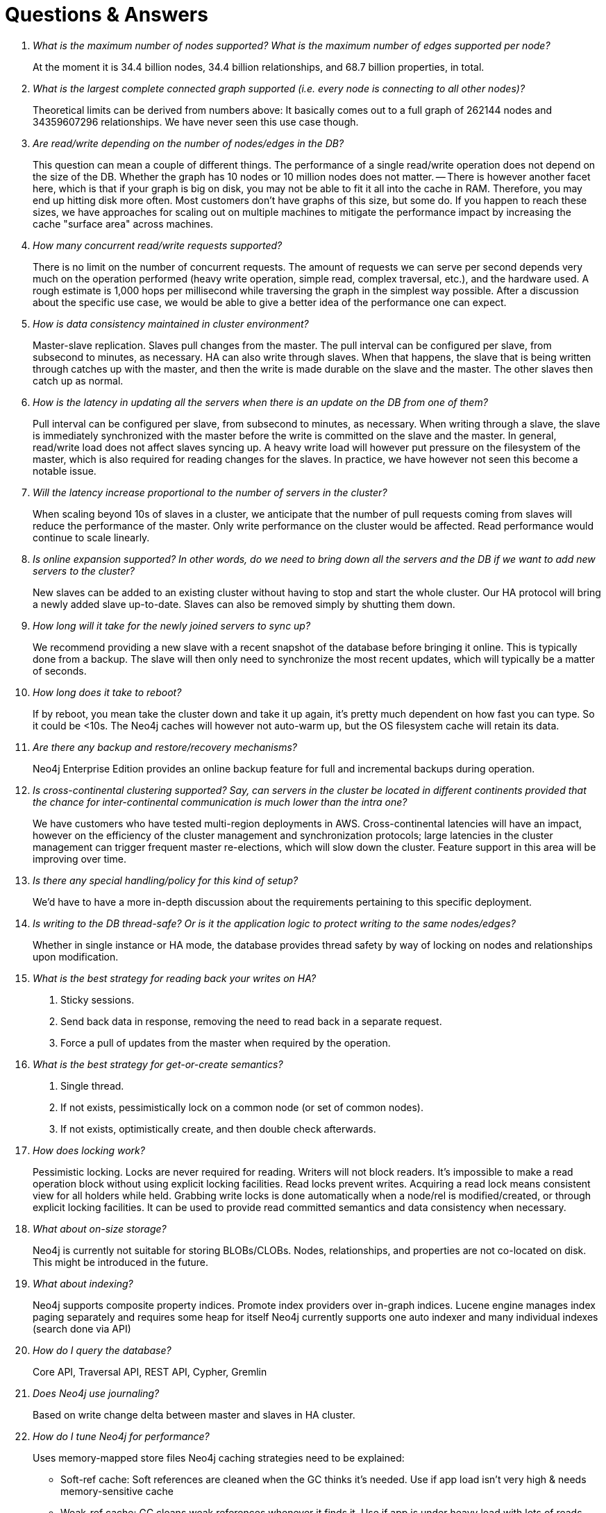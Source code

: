 [[questions]]
[appendix]
Questions & Answers
===================

[qanda]

What is the maximum number of nodes supported?  What is the maximum number of edges supported per node?::
        At the moment it is 34.4 billion nodes, 34.4 billion relationships, and 68.7 billion properties, in total.

What is the largest complete connected graph supported (i.e. every node is connecting to all other nodes)?::
        Theoretical limits can be derived from numbers above: It basically comes out to a full graph of 262144 nodes and 34359607296 relationships. We have never seen this use case though.
 
Are read/write depending on the number of nodes/edges in the DB?::
        This question can mean a couple of different things. The performance of a single read/write operation does not depend on the size of the DB. Whether the graph has 10 nodes or 10 million nodes does not matter.
        -- There is however another facet here, which is that if your graph is big on disk, you may not be able to fit it all into the cache in RAM. Therefore, you may end up hitting disk more often. Most customers don't have graphs of this size, but some do. If you happen to reach these sizes, we have approaches for scaling out on multiple machines to mitigate the performance impact by increasing the cache "surface area" across machines.
 
How many concurrent read/write requests supported?::
        There is no limit on the number of concurrent requests. The amount of requests we can serve per second depends very much on the operation performed (heavy write operation, simple read, complex traversal, etc.), and the hardware used. A rough estimate is 1,000 hops per millisecond while traversing the graph in the simplest way possible. After a discussion about the specific use case, we would be able to give a better idea of the performance one can expect.
 
How is data consistency maintained in cluster environment?::
        Master-slave replication. Slaves pull changes from the master. The pull interval can be configured per slave, from subsecond to minutes, as necessary. HA can also write through slaves. When that happens, the slave that is being written through catches up with the master, and then the write is made durable on the slave and the master. The other slaves then catch up as normal.

How is the latency in updating all the servers when there is an update on the DB from one of them?::
        Pull interval can be configured per slave, from subsecond to minutes, as necessary. When writing through a slave, the slave is immediately synchronized with the master before the write is committed on the slave and the master.  In general, read/write load does not affect slaves syncing up. A heavy write load will however put pressure on the filesystem of the master, which is also required for reading changes for the slaves. In practice, we have however not seen this become a notable issue.
 
Will the latency increase proportional to the number of servers in the cluster?::
        When scaling beyond 10s of slaves in a cluster, we anticipate that the number of pull requests coming from slaves will reduce the performance of the master. Only write performance on the cluster would be affected. Read performance would continue to scale linearly.
 
Is online expansion supported?  In other words, do we need to bring down all the servers and the DB if we want to add new servers to the cluster?::
        New slaves can be added to an existing cluster without having to stop and start the whole cluster. Our HA protocol will bring a newly added slave up-to-date. Slaves can also be removed simply by shutting them down.
 
How long will it take for the newly joined servers to sync up?::
        We recommend providing a new slave with a recent snapshot of the database before bringing it online. This is typically done from a backup. The slave will then only need to synchronize the most recent updates, which will typically be a matter of seconds. 
 
How long does it take to reboot?::
        If by reboot, you mean take the cluster down and take it up again, it's pretty much dependent on how fast you can type. So it could be <10s. The Neo4j caches will however not auto-warm up, but the OS filesystem cache will retain its data.
 
Are there any backup and restore/recovery mechanisms?::
        Neo4j Enterprise Edition provides an online backup feature for full and incremental backups during operation.

Is cross-continental clustering supported?  Say, can servers in the cluster be located in different continents provided that the chance for inter-continental communication is much lower than the intra one?::
        We have customers who have tested multi-region deployments in AWS. Cross-continental latencies will have an impact, however on the efficiency of the cluster management and synchronization protocols; large latencies in the cluster management can trigger frequent master re-elections, which will slow down the cluster. Feature support in this area will be improving over time.
 
Is there any special handling/policy for this kind of setup?::
        We'd have to have a more in-depth discussion about the requirements pertaining to this specific deployment.
 
Is writing to the DB thread-safe? Or is it the application logic to protect writing to the same nodes/edges?::
        Whether in single instance or HA mode, the database provides thread safety by way of locking on nodes and relationships upon modification.

What is the best strategy for reading back your writes on HA?::
        1. Sticky sessions.
        2. Send back data in response, removing the need to read back in a separate request.
        3. Force a pull of updates from the master when required by the operation.

What is the best strategy for get-or-create semantics?::
        1. Single thread.
        2. If not exists, pessimistically lock on a common node (or set of common nodes).
        3. If not exists, optimistically create, and then double check afterwards.

How does locking work?::
        Pessimistic locking.
        Locks are never required for reading. Writers will not block readers. It's impossible to make a read operation block without using explicit locking facilities.
        Read locks prevent writes. Acquiring a read lock means consistent view for all holders while held.
        Grabbing write locks is done automatically when a node/rel is modified/created, or through explicit locking facilities. It can be used to provide read committed semantics and data consistency when necessary.
        
What about on-size storage?::
        Neo4j is currently not suitable for storing BLOBs/CLOBs.
        Nodes, relationships, and properties are not co-located on disk. This might be introduced in the future.

What about indexing?::
        Neo4j supports composite property indices.
        Promote index providers over in-graph indices.
        Lucene engine manages index paging separately and requires some heap for itself
        Neo4j currently supports one auto indexer and many individual indexes (search done via API)

How do I query the database?::
        Core API, Traversal API, REST API, Cypher, Gremlin

Does Neo4j use journaling?::
        Based on write change delta between master and slaves in HA cluster.

How do I tune Neo4j for performance?::
        Uses memory-mapped store files
        Neo4j caching strategies need to be explained:
        * Soft-ref cache: Soft references are cleaned when the GC thinks it's needed. Use if app load isn't very high & needs memory-sensitive cache
        * Weak-ref cache: GC cleans weak references whenever it finds it. Use if app is under heavy load with lots of reads and traversals
        * Strong-ref cache: all nodes & edges are fully cached in memory
        JVM needs pausing under heavy load, e.g., 1/2 minutes pause interval.
        Larger heap sizes good, however 12G and beyond is impractical with GC.
        100x performance improvement with memory mapped file cache and 1000 improvement with Java heap comparing to fetching from disk I/O

ACID transactions between master & slaves::
        Synchronous between slave-initiated transaction to master, eventual from master to slaves.
        Concurrent multi slave-initiated transaction support with deadlock detection.
        It's fully consistent from a data integrity point of view, but eventually consistent from sync point of view.

What about the standalone server?::
        The REST API is completely stateless, but it can do batches for larger transaction scopes.
        Thread pooling & thread per socket: For standalone server & HA nodes, Neo4j uses Jetty for connection pooling (e.g., 25/node in HA cluster)

How is a load balancer used with HA?::
        Typically a small server extension can be written to return 200 or 404 depending on whether the machine is master or slave.
        This extension can then be polled by the load balancer to determine the master and slave machine sets.
        Writing only to slaves ensures that committed transactions exist in at least two places.

What kind of monitoring support does Neo4j provide?::
        Neo4j does not currently have built-in tracing or explain plans.
        JMX is the primary interface for statistics and monitoring.
        Thread dumps can be used to debug a malfunctioning system.

How do I import my data into Neo4j?::
        The Neo4j batch inserter can be used to fill an initial database with data.
        After batch insertion, the store can be used in an embedded or HA environment.
        Future data load/refresh should go directly to Production server
        SQL Importer (built on top of Batch Inserter) is not officially supported

